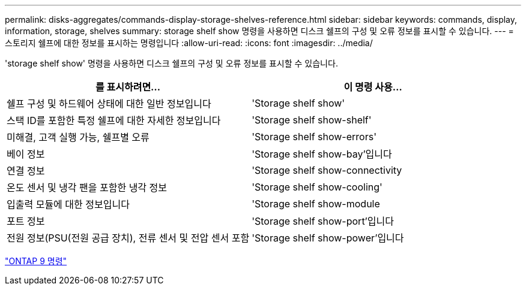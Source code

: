 ---
permalink: disks-aggregates/commands-display-storage-shelves-reference.html 
sidebar: sidebar 
keywords: commands, display, information, storage, shelves 
summary: storage shelf show 명령을 사용하면 디스크 쉘프의 구성 및 오류 정보를 표시할 수 있습니다. 
---
= 스토리지 쉘프에 대한 정보를 표시하는 명령입니다
:allow-uri-read: 
:icons: font
:imagesdir: ../media/


[role="lead"]
'storage shelf show' 명령을 사용하면 디스크 쉘프의 구성 및 오류 정보를 표시할 수 있습니다.

|===
| 를 표시하려면... | 이 명령 사용... 


 a| 
쉘프 구성 및 하드웨어 상태에 대한 일반 정보입니다
 a| 
'Storage shelf show'



 a| 
스택 ID를 포함한 특정 쉘프에 대한 자세한 정보입니다
 a| 
'Storage shelf show-shelf'



 a| 
미해결, 고객 실행 가능, 쉘프별 오류
 a| 
'Storage shelf show-errors'



 a| 
베이 정보
 a| 
'Storage shelf show-bay'입니다



 a| 
연결 정보
 a| 
'Storage shelf show-connectivity



 a| 
온도 센서 및 냉각 팬을 포함한 냉각 정보
 a| 
'Storage shelf show-cooling'



 a| 
입출력 모듈에 대한 정보입니다
 a| 
'Storage shelf show-module



 a| 
포트 정보
 a| 
'Storage shelf show-port'입니다



 a| 
전원 정보(PSU(전원 공급 장치), 전류 센서 및 전압 센서 포함
 a| 
'Storage shelf show-power'입니다

|===
http://docs.netapp.com/ontap-9/topic/com.netapp.doc.dot-cm-cmpr/GUID-5CB10C70-AC11-41C0-8C16-B4D0DF916E9B.html["ONTAP 9 명령"]
